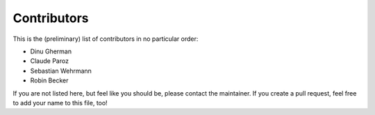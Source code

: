 .. -*- mode: rst -*-

Contributors
============

This is the (preliminary) list of contributors in no particular order:

- Dinu Gherman
- Claude Paroz
- Sebastian Wehrmann
- Robin Becker

If you are not listed here, but feel like you should be, please contact
the maintainer. If you create a pull request, feel free to add your
name to this file, too!
